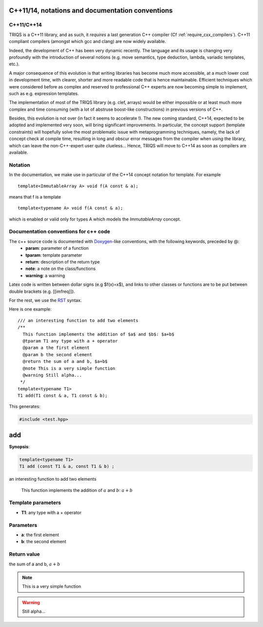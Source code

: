 C++11/14, notations and documentation conventions
====================================================

C++11/C++14
---------------

TRIQS is a C++11 library, and as such, it *requires* a last generation C++ compiler (Cf :ref:`require_cxx_compilers`).
C++11 compliant compilers (amongst which gcc and clang) are now widely available.

Indeed, the development of C++ has been very dynamic recently.
The language and its usage is changing very profoundly with the introduction 
of several notions (e.g. move semantics, type deduction, lambda, variadic 
templates, etc.).

A major consequence of this evolution is that writing libraries
has become much more accessible, at a *much* lower cost in development time,
with clearer, shorter and more readable code that is hence maintainable.
Efficient techniques which were considered before as complex and reserved to professional C++ experts
are now becoming simple to implement, such as e.g. expression templates.

The implementation of most of the TRIQS library (e.g. clef, arrays) would be either impossible or at least 
much more complex and time consuming (with a lot of abstruse boost-like constructions)
in previous versions of C++.

Besides, this evolution is not over (in fact it seems to accelerate !).
The new coming standard, C++14, expected to be adopted and implemented very soon, 
will bring significant improvements. In particular, the concept support (template constraints)
will hopefully solve the most problematic issue with metaprogramming techniques, namely, the lack of concept
check at compile time, resulting in long and obscur error messages from the compiler when *using* the library,
which can leave the non-C++-expert user quite clueless...
Hence, TRIQS will move to C++14 as soon as compilers are available.

Notation
----------

In the documentation, we make use in particular of the C++14 concept notation for template.
For example ::

  template<ImmutableArray A> void f(A const & a);

means that f is a template ::
  
  template<typename A> void f(A const & a);
 
which is enabled or valid only for types A which models the `ImmutableArray` concept.


Documentation conventions for c++ code
--------------------------------------------

The c++ source code is documented with `Doxygen <http://www.doxygen.org>`_-like conventions, with the following keywords, preceded by @:
 - **param**: parameter of a function
 - **tparam**: template parameter
 - **return**: description of the return type
 - **note**: a note on the class/functions
 - **warning**: a warning
 
Latex code is written between dollar signs (e.g $f(x)=x$), and links to other classes or functions are to be put between double brackets (e.g. [[imfreq]]).

For the rest, we use the `RST <http://sphinx-doc.org/rest.html>`_ syntax.

Here is one example::

 /// an interesting function to add two elements
 /**
   This function implements the addition of $a$ and $b$: $a+b$
   @tparam T1 any type with a + operator
   @param a the first element
   @param b the second element
   @return the sum of a and b, $a+b$
   @note This is a very simple function
   @warning Still alpha...
  */
 template<typename T1>
 T1 add(T1 const & a, T1 const & b);

This generates:

.. highlight:: c

.. code-block:: c

    #include <test.hpp>

add
=====

**Synopsis**:

.. code-block:: c

    template<typename T1>
    T1 add (const T1 & a, const T1 & b) ;

an interesting function to add two elements

   This function implements the addition of :math:`a` and :math:`b`: :math:`a+b`


Template parameters
-----------------------

* **T1**: any type with a + operator
Parameters
-------------

* **a**: the first element
* **b**: the second element

Return value
--------------

the sum of a and b, :math:`a+b`



.. note::
     This is a very simple function
.. warning::
     Still alpha...
